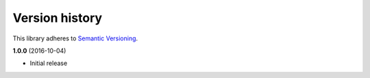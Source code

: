 Version history
===============

This library adheres to `Semantic Versioning <http://semver.org/>`_.

**1.0.0** (2016-10-04)

- Initial release
